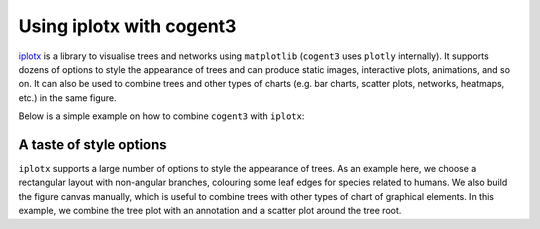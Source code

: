 .. jupyter-execute::
    :hide-code:

    import set_working_directory

Using iplotx with cogent3
=========================
`iplotx <https://iplotx.readthedocs.io>`__ is a library to visualise trees and networks
using ``matplotlib`` (``cogent3`` uses ``plotly`` internally). It supports dozens of options
to style the appearance of trees and can produce static images, interactive plots, animations,
and so on. It can also be used to combine trees and other types of charts (e.g. bar charts,
scatter plots, networks, heatmaps, etc.) in the same figure.

Below is a simple example on how to combine ``cogent3`` with ``iplotx``:

.. jupyter-execute::

    import cogent3
    import iplotx as ipx

    reader = cogent3.get_app("load_json")

    ens_tree = reader("data/GN-tree.json")

    ipx.tree(
      ens_tree,
      layout="radial",
      layout_angular=True,
      leaf_deep=True,
      leaf_labels=True,
      aspect=1.0,
      margins=0.1,
      figsize=(10, 10),
    )

.. jupyter-execute::
    :hide-code:

    outpath = set_working_directory.get_thumbnail_dir() / "plot_tree-iplotx.png"

    import matplotlib.pyplot as plt
    plt.savefig(outpath)

A taste of style options
++++++++++++++++++++++++
``iplotx`` supports a large number of options to style the appearance of trees. As an example here,
we choose a rectangular layout with non-angular branches, colouring some leaf edges for species related
to humans. We also build the figure canvas manually, which is useful to combine trees with other
types of chart of graphical elements. In this example, we combine the tree plot with an annotation
and a scatter plot around the tree root.


.. jupyter-execute::

    from collections import defaultdict
    import cogent3
    import matplotlib.pyplot as plt
    import iplotx as ipx

    reader = cogent3.get_app("load_json")

    ens_tree = reader("data/GN-tree.json")

    # Customise the figure as you like
    fig, ax = plt.subplots(figsize=(8, 14))

    # Inject plot into the figure/axes
    tree_artist = ipx.tree(
      ens_tree,
      layout="horizontal",
      ax=ax,
      leaf_labels=True,
      # Style options
      layout_angular=False,
      leaf_deep=True,
      margins=(0.2, 0),
      leafedge_color=defaultdict(lambda: "black", {
          "Human": "tomato",
          "Chimpanzee": "orange",
          "Orangutan": "gold",
          "Gorilla": "gold",
          "Rhesus": "yellow",
          "HowlerMon": "yellow",
      }),
      leafedge_linewidth=2,
    )

    # Add an annotation with an arrow towards the root
    layout = tree_artist.get_layout().values
    root_coords = layout[layout[:, 0] == 0][0]
    ax.annotate(
        "Tree root",
        root_coords,
        (-0.1, 55),
        xycoords="data",
        textcoords="data",
        arrowprops=dict(
          color="grey",
          arrowstyle="-|>",
          shrinkA=4,
          shrinkB=12,
          linewidth=2,
          connectionstyle="angle",
        ),
        bbox=dict(
            boxstyle="round,rounding_size=0.2,pad=0.5",
            facecolor="white",
            edgecolor="grey",
            linewidth=2,
        ),
        fontsize=12,
    )

    # Also add concentric circles at the root
    ax.scatter(
        [root_coords[0]] * 3,
        [root_coords[1]] * 3,
        s=[50, 200, 500],
        facecolor="none",
        edgecolor="orchid",
        linewidth=2,
    )

    # Ensure tight layout for minimal whitespace
    fig.tight_layout()

